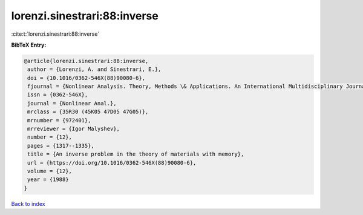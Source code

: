 lorenzi.sinestrari:88:inverse
=============================

:cite:t:`lorenzi.sinestrari:88:inverse`

**BibTeX Entry:**

.. code-block:: bibtex

   @article{lorenzi.sinestrari:88:inverse,
    author = {Lorenzi, A. and Sinestrari, E.},
    doi = {10.1016/0362-546X(88)90080-6},
    fjournal = {Nonlinear Analysis. Theory, Methods \& Applications. An International Multidisciplinary Journal},
    issn = {0362-546X},
    journal = {Nonlinear Anal.},
    mrclass = {35R30 (45K05 47D05 47G05)},
    mrnumber = {972401},
    mrreviewer = {Igor Malyshev},
    number = {12},
    pages = {1317--1335},
    title = {An inverse problem in the theory of materials with memory},
    url = {https://doi.org/10.1016/0362-546X(88)90080-6},
    volume = {12},
    year = {1988}
   }

`Back to index <../By-Cite-Keys.rst>`_
